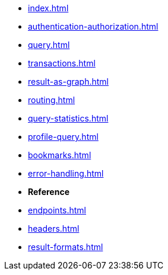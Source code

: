 * xref:index.adoc[]
* xref:authentication-authorization.adoc[]
* xref:query.adoc[]
* xref:transactions.adoc[]
* xref:result-as-graph.adoc[]
* xref:routing.adoc[]
* xref:query-statistics.adoc[]
* xref:profile-query.adoc[]
* xref:bookmarks.adoc[]
* xref:error-handling.adoc[]

* **Reference**
* xref:endpoints.adoc[]
* xref:headers.adoc[]
* xref:result-formats.adoc[]
